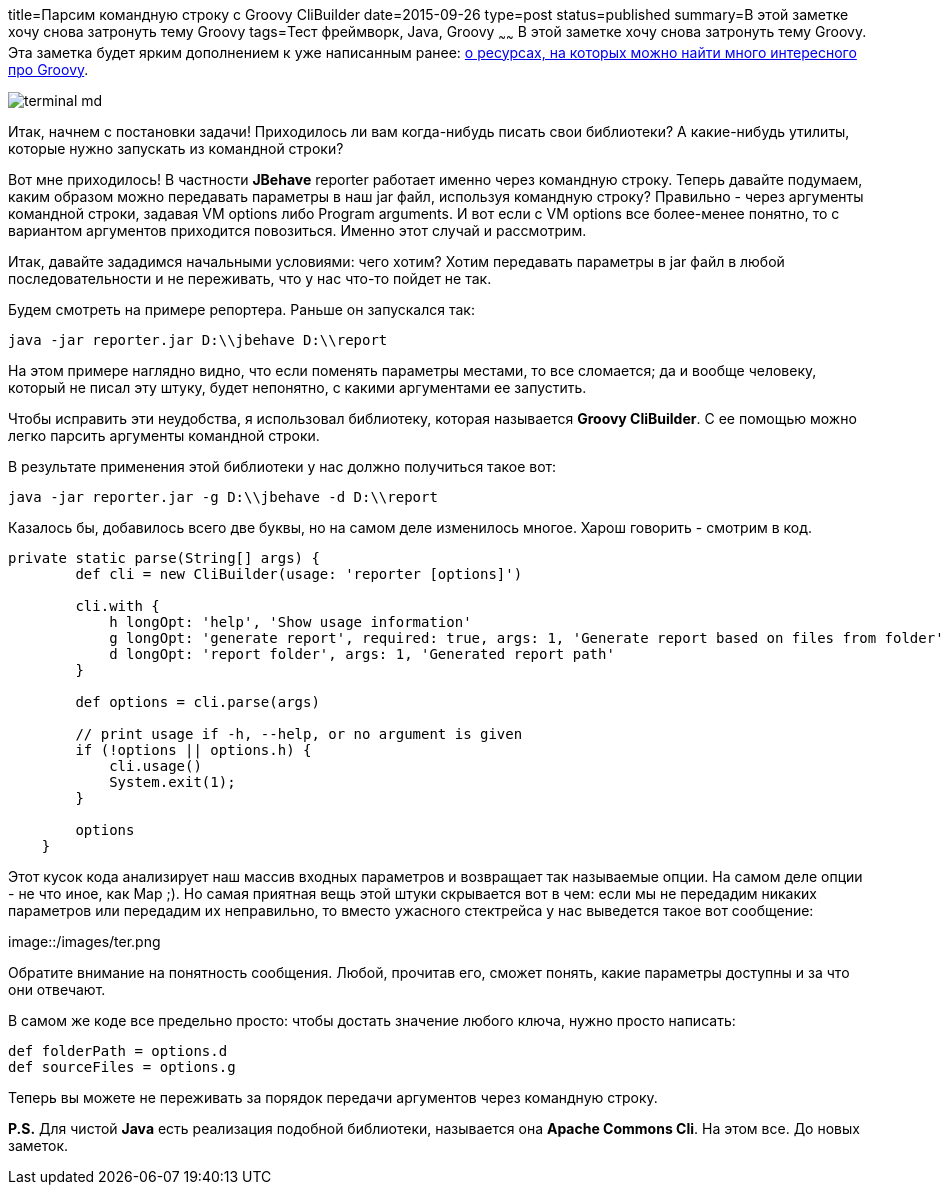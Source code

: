title=Парсим командную строку с Groovy CliBuilder
date=2015-09-26
type=post
status=published
summary=В этой заметке хочу снова затронуть тему Groovy
tags=Тест фреймворк, Java, Groovy
~~~~~~
В этой заметке хочу снова затронуть тему Groovy. Эта заметка будет ярким дополнением к уже написанным ранее:
http://automation-remarks.com/learning-groovy/[о ресурсах, на которых можно найти много интересного про Groovy].

image::http://www.primalsecurity.net/wp-content/uploads/2014/08/terminal-md.png[]

Итак, начнем с постановки задачи! Приходилось ли вам когда-нибудь писать свои библиотеки? А какие-нибудь утилиты, которые нужно запускать из командной строки?

Вот мне приходилось! В частности **JBehave** reporter работает именно через командную строку. Теперь давайте подумаем, каким образом можно передавать параметры в наш jar файл, используя командную строку? Правильно - через аргументы командной строки, задавая VM options либо Program arguments. И вот если с VM options все более-менее понятно, то с вариантом аргументов приходится повозиться. Именно этот случай и рассмотрим.

Итак, давайте зададимся начальными условиями: чего хотим? Хотим передавать параметры в jar файл в любой последовательности и не переживать, что у нас что-то пойдет не так.

Будем смотреть на примере репортера. Раньше он запускался так:

[source, java]
----
java -jar reporter.jar D:\\jbehave D:\\report
----

На этом примере наглядно видно, что если поменять параметры местами, то все сломается; да и вообще человеку, который не писал эту штуку, будет непонятно, с какими аргументами ее запустить.

Чтобы исправить эти неудобства, я использовал библиотеку, которая называется **Groovy CliBuilder**. С ее помощью можно легко парсить аргументы командной строки.

В результате применения этой библиотеки у нас должно получиться такое вот:

[source, java]
----
java -jar reporter.jar -g D:\\jbehave -d D:\\report
----

Казалось бы, добавилось всего две буквы, но на самом деле изменилось многое. Харош говорить - смотрим в код.

[source, groovy]
----
private static parse(String[] args) {
        def cli = new CliBuilder(usage: 'reporter [options]')

        cli.with {
            h longOpt: 'help', 'Show usage information'
            g longOpt: 'generate report', required: true, args: 1, 'Generate report based on files from folder'
            d longOpt: 'report folder', args: 1, 'Generated report path'
        }

        def options = cli.parse(args)

        // print usage if -h, --help, or no argument is given
        if (!options || options.h) {
            cli.usage()
            System.exit(1);
        }

        options
    }
----

Этот кусок кода анализирует наш массив входных параметров и возвращает так называемые опции. На самом деле опции - не что иное, как Map ;). Но самая приятная вещь этой штуки скрывается вот в чем: если мы не передадим никаких параметров или передадим их неправильно, то вместо ужасного стектрейса у нас выведется такое вот сообщение:

image::/images/ter.png

Обратите внимание на понятность сообщения. Любой, прочитав его, сможет понять, какие параметры доступны и за что они отвечают.

В самом же коде все предельно просто: чтобы достать значение любого ключа, нужно просто написать:

[source, java]
----
def folderPath = options.d
def sourceFiles = options.g
----

Теперь вы можете не переживать за порядок передачи аргументов через командную строку.

**P.S.** Для чистой **Java** есть реализация подобной библиотеки, называется она **Apache Commons Cli**.
На этом все. До новых заметок.